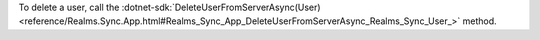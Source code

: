 To delete a user, call the :dotnet-sdk:`DeleteUserFromServerAsync(User) 
<reference/Realms.Sync.App.html#Realms_Sync_App_DeleteUserFromServerAsync_Realms_Sync_User_>` 
method.
